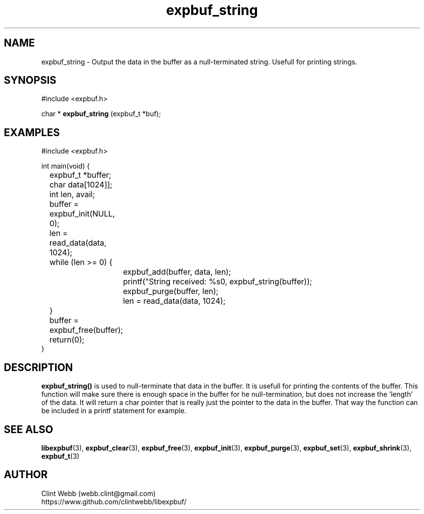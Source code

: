 .\" man page for libexpbuf
.\" Contact dev@rhokz.com to correct errors or omissions. 
.TH expbuf_string 3 "1 March 2011" "1.04" "libexpbuf - Library for a simple Expanding Buffer."
.SH NAME
expbuf_string \- Output the data in the buffer as a null-terminated string.  Usefull for printing strings.
.SH SYNOPSIS
#include <expbuf.h>
.sp
char * 
.B expbuf_string
(expbuf_t *buf);
.br
.SH EXAMPLES
.nf
#include <expbuf.h>

int main(void) {
	expbuf_t *buffer;
	char data[1024]];
	int len, avail;

	buffer = expbuf_init(NULL, 0);
	len = read_data(data, 1024);
	while (len >= 0) {
		expbuf_add(buffer, data, len);
		printf("String received: %s\n", expbuf_string(buffer));
		expbuf_purge(buffer, len);
		len = read_data(data, 1024);
	}
	buffer = expbuf_free(buffer);
	return(0);
}
.fi
.SH DESCRIPTION
.B expbuf_string()
is used to null-terminate that data in the buffer.  It is usefull for printing the contents of the buffer.  This function 
will make sure there is enough space in the buffer for he null-termination, but does not increase the 'length' of the 
data.  It will return a char pointer that is really just the pointer to the data in the buffer.  That way the function 
can be included in a printf statement for example.
.SH SEE ALSO
.BR libexpbuf (3),
.BR expbuf_clear (3),
.BR expbuf_free (3),
.BR expbuf_init (3),
.BR expbuf_purge (3),
.BR expbuf_set (3),
.BR expbuf_shrink (3),
.BR expbuf_t (3)
.SH AUTHOR
.nf
Clint Webb (webb.clint@gmail.com)
.br
https://www.github.com/clintwebb/libexpbuf/
.fi
